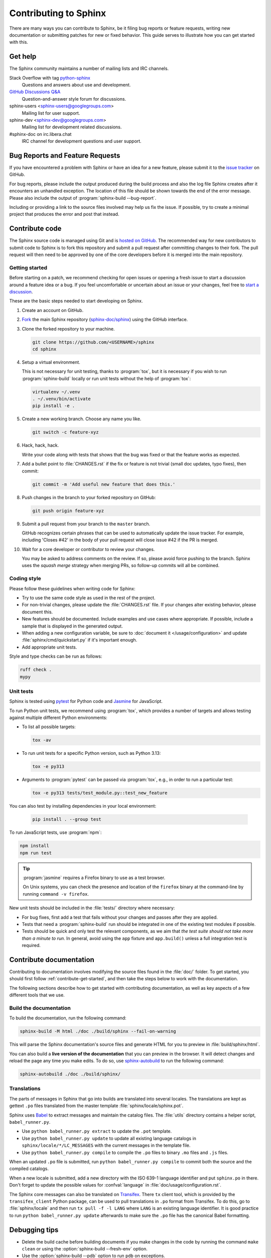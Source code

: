 ======================
Contributing to Sphinx
======================

There are many ways you can contribute to Sphinx, be it filing bug reports or
feature requests, writing new documentation or submitting patches for new or
fixed behavior. This guide serves to illustrate how you can get started with
this.


Get help
--------

The Sphinx community maintains a number of mailing lists and IRC channels.

Stack Overflow with tag `python-sphinx`_
    Questions and answers about use and development.

`GitHub Discussions Q&A`__
    Question-and-answer style forum for discussions.

    __ https://github.com/orgs/sphinx-doc/discussions/categories/q-a

sphinx-users <sphinx-users@googlegroups.com>
    Mailing list for user support.

sphinx-dev <sphinx-dev@googlegroups.com>
    Mailing list for development related discussions.

#sphinx-doc on irc.libera.chat
    IRC channel for development questions and user support.

.. _python-sphinx: https://stackoverflow.com/questions/tagged/python-sphinx


Bug Reports and Feature Requests
--------------------------------

If you have encountered a problem with Sphinx or have an idea for a new
feature, please submit it to the `issue tracker`_ on GitHub.

For bug reports, please include the output produced during the build process
and also the log file Sphinx creates after it encounters an unhandled
exception.
The location of this file should be shown towards the end of the error message.
Please also include the output of :program:`sphinx-build --bug-report`.

Including or providing a link to the source files involved may help us fix the
issue.  If possible, try to create a minimal project that produces the error
and post that instead.

.. _`issue tracker`: https://github.com/sphinx-doc/sphinx/issues


Contribute code
---------------

The Sphinx source code is managed using Git and is `hosted on GitHub`_.  The
recommended way for new contributors to submit code to Sphinx is to fork this
repository and submit a pull request after committing changes to their fork.
The pull request will then need to be approved by one of the core developers
before it is merged into the main repository.

.. _hosted on GitHub: https://github.com/sphinx-doc/sphinx


.. _contribute-get-started:

Getting started
~~~~~~~~~~~~~~~

Before starting on a patch, we recommend checking for open issues
or opening a fresh issue to start a discussion around a feature idea or a bug.
If you feel uncomfortable or uncertain about an issue or your changes,
feel free to `start a discussion`_.

.. _start a discussion: https://github.com/orgs/sphinx-doc/discussions/

These are the basic steps needed to start developing on Sphinx.

#. Create an account on GitHub.

#. Fork_ the main Sphinx repository (`sphinx-doc/sphinx`_)
   using the GitHub interface.

   .. _Fork: https://github.com/sphinx-doc/sphinx/fork
   .. _sphinx-doc/sphinx: https://github.com/sphinx-doc/sphinx

#. Clone the forked repository to your machine.

   .. code-block:: shell

      git clone https://github.com/<USERNAME>/sphinx
      cd sphinx

#. Setup a virtual environment.

   This is not necessary for unit testing, thanks to :program:`tox`,
   but it is necessary if you wish to run :program:`sphinx-build` locally
   or run unit tests without the help of :program:`tox`:

   .. code-block:: shell

       virtualenv ~/.venv
       . ~/.venv/bin/activate
       pip install -e .

#. Create a new working branch. Choose any name you like.

   .. code-block:: shell

      git switch -c feature-xyz

#. Hack, hack, hack.

   Write your code along with tests that shows that the bug was fixed or that
   the feature works as expected.

#. Add a bullet point to :file:`CHANGES.rst` if the fix or feature is not trivial
   (small doc updates, typo fixes), then commit:

   .. code-block:: shell

      git commit -m 'Add useful new feature that does this.'

#. Push changes in the branch to your forked repository on GitHub:

   .. code-block:: shell

      git push origin feature-xyz

#. Submit a pull request from your branch to the ``master`` branch.

   GitHub recognizes certain phrases that can be used to automatically
   update the issue tracker.
   For example, including 'Closes #42' in the body of your pull request
   will close issue #42 if the PR is merged.

#. Wait for a core developer or contributor to review your changes.

   You may be asked to address comments on the review. If so, please avoid
   force pushing to the branch. Sphinx uses the *squash merge* strategy when
   merging PRs, so follow-up commits will all be combined.


Coding style
~~~~~~~~~~~~

Please follow these guidelines when writing code for Sphinx:

* Try to use the same code style as used in the rest of the project.

* For non-trivial changes, please update the :file:`CHANGES.rst` file.
  If your changes alter existing behavior, please document this.

* New features should be documented.
  Include examples and use cases where appropriate.
  If possible, include a sample that is displayed in the generated output.

* When adding a new configuration variable,
  be sure to :doc:`document it </usage/configuration>`
  and update :file:`sphinx/cmd/quickstart.py` if it's important enough.

* Add appropriate unit tests.

Style and type checks can be run as follows:

.. code-block:: shell

    ruff check .
    mypy


Unit tests
~~~~~~~~~~

Sphinx is tested using pytest_ for Python code and Jasmine_ for JavaScript.

.. _pytest: https://docs.pytest.org/en/latest/
.. _Jasmine: https://jasmine.github.io/

To run Python unit tests, we recommend using :program:`tox`, which provides a number
of targets and allows testing against multiple different Python environments:

* To list all possible targets:

  .. code-block:: shell

     tox -av

* To run unit tests for a specific Python version, such as Python 3.13:

  .. code-block:: shell

     tox -e py313

* Arguments to :program:`pytest` can be passed via :program:`tox`,
  e.g., in order to run a particular test:

  .. code-block:: shell

     tox -e py313 tests/test_module.py::test_new_feature

You can also test by installing dependencies in your local environment:

  .. code-block:: shell

     pip install . --group test

To run JavaScript tests, use :program:`npm`:

.. code-block:: shell

   npm install
   npm run test

.. tip::

   :program:`jasmine` requires a Firefox binary to use as a test browser.

   On Unix systems, you can check the presence and location of the ``firefox``
   binary at the command-line by running ``command -v firefox``.

New unit tests should be included in the :file:`tests/` directory where necessary:

* For bug fixes, first add a test that fails without your changes and passes
  after they are applied.

* Tests that need a :program:`sphinx-build` run should be integrated in one of the
  existing test modules if possible.

* Tests should be quick and only test the relevant components, as we aim that
  *the test suite should not take more than a minute to run*.
  In general, avoid using the ``app`` fixture and ``app.build()``
  unless a full integration test is required.

.. versionadded:: 1.8

   Sphinx also runs JavaScript tests.

.. versionchanged:: 1.5.2
   Sphinx was switched from nose to pytest.


Contribute documentation
------------------------

Contributing to documentation involves modifying the source files
found in the :file:`doc/` folder.
To get started, you should first follow :ref:`contribute-get-started`,
and then take the steps below to work with the documentation.

The following sections describe how to get started with contributing
documentation, as well as key aspects of a few different tools that we use.

.. todo:: Add a more extensive documentation contribution guide.


Build the documentation
~~~~~~~~~~~~~~~~~~~~~~~

To build the documentation, run the following command:

.. code-block:: shell

   sphinx-build -M html ./doc ./build/sphinx --fail-on-warning

This will parse the Sphinx documentation's source files and generate HTML for
you to preview in :file:`build/sphinx/html`.

You can also build a **live version of the documentation** that you can preview
in the browser. It will detect changes and reload the page any time you make
edits.
To do so, use `sphinx-autobuild`_ to run the following command:

.. code-block:: shell

   sphinx-autobuild ./doc ./build/sphinx/

.. _sphinx-autobuild: https://github.com/sphinx-doc/sphinx-autobuild

Translations
~~~~~~~~~~~~

The parts of messages in Sphinx that go into builds are translated into several
locales.  The translations are kept as gettext ``.po`` files translated from the
master template :file:`sphinx/locale/sphinx.pot`.

Sphinx uses `Babel <https://babel.pocoo.org/en/latest/>`_ to extract messages
and maintain the catalog files.  The :file:`utils` directory contains a helper
script, ``babel_runner.py``.

* Use ``python babel_runner.py extract`` to update the ``.pot`` template.
* Use ``python babel_runner.py update`` to update all existing language
  catalogs in ``sphinx/locale/*/LC_MESSAGES`` with the current messages in the
  template file.
* Use ``python babel_runner.py compile`` to compile the ``.po`` files to binary
  ``.mo`` files and ``.js`` files.

When an updated ``.po`` file is submitted, run
``python babel_runner.py compile`` to commit both the source and the compiled
catalogs.

When a new locale is submitted, add a new directory with the ISO 639-1 language
identifier and put ``sphinx.po`` in there.  Don't forget to update the possible
values for :confval:`language` in :file:`doc/usage/configuration.rst`.

The Sphinx core messages can also be translated on `Transifex
<https://www.transifex.com/sphinx-doc/sphinx-1/>`_.  There ``tx`` client tool,
which is provided by the ``transifex_client`` Python package, can be used to
pull translations in ``.po`` format from Transifex.  To do this, go to
:file:`sphinx/locale` and then run ``tx pull -f -l LANG`` where ``LANG`` is an
existing language identifier.  It is good practice to run
``python babel_runner.py update`` afterwards to make sure the ``.po`` file has the
canonical Babel formatting.


Debugging tips
--------------

* Delete the build cache before building documents if you make changes in the
  code by running the command ``make clean`` or using the
  :option:`sphinx-build --fresh-env` option.

* Use the :option:`sphinx-build --pdb` option to run ``pdb`` on exceptions.

* Use ``node.pformat()`` and ``node.asdom().toxml()`` to generate a printable
  representation of the document structure.

* Set the configuration variable :confval:`keep_warnings` to ``True`` so
  warnings will be displayed in the generated output.

* Set the configuration variable :confval:`nitpicky` to ``True`` so that Sphinx
  will complain about references without a known target.

* Set the debugging options in the `Docutils configuration file
  <https://docutils.sourceforge.io/docs/user/config.html>`_.


Updating generated files
------------------------

* JavaScript stemming algorithms in :file:`sphinx/search/non-minified-js/*.js`
  and stopword files in :file:`sphinx/search/_stopwords/`
  are generated from the `Snowball project`_
  by running :file:`utils/generate_snowball.py`.

  Minified files in :file:`sphinx/search/minified-js/*.js` are generated from
  non-minified ones using :program:`uglifyjs` (installed via npm).
  See :file:`sphinx/search/minified-js/README.rst`.

  .. _Snowball project: https://snowballstem.org/

* The :file:`searchindex.js` files found in
  the :file:`tests/js/fixtures/*` directories
  are generated by using the standard Sphinx HTML builder
  on the corresponding input projects found in :file:`tests/js/roots/*`.
  The fixtures provide test data used by the Sphinx JavaScript unit tests,
  and can be regenerated by running
  the :file:`utils/generate_js_fixtures.py` script.
